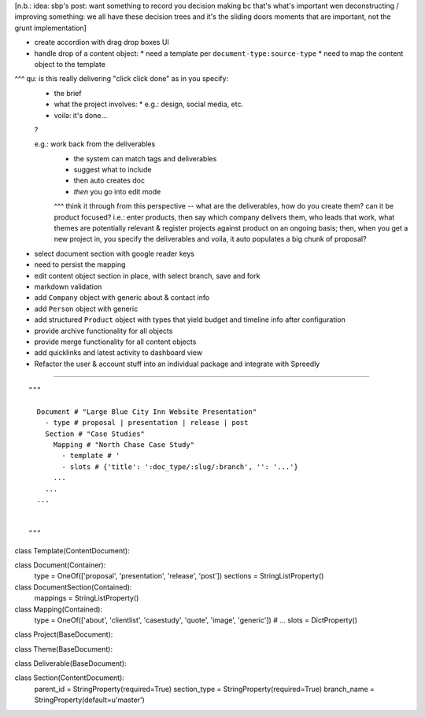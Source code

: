 
[n.b.: idea: sbp's post: want something to record you decision making bc that's what's important wen deconstructing / improving something: we all have these decision trees and it's the sliding doors moments that are important, not the grunt implementation]

* create accordion with drag drop boxes UI
* handle drop of a content object:
  * need a template per ``document-type:source-type``
  * need to map the content object to the template

^^^ qu: is this really delivering "click click done" as in you specify:
  * the brief
  * what the project involves:
    * e.g.: design, social media, etc.
  * voila: it's done...
  ?
  
  e.g.: work back from the deliverables
        - the system can match tags and deliverables
        - suggest what to include
        - then auto creates doc
        - *then* you go into edit mode
        
        ^^^ think it through from this perspective -- what are the deliverables, how do you create them?  can it be product focused?  i.e.: enter products, then say which company delivers them, who leads that work, what themes are potentially relevant & register projects against product on an ongoing basis; then, when you get a new project in, you specify the deliverables and voila, it auto populates a big chunk of proposal?

* select document section with google reader keys

* need to persist the mapping
* edit content object section in place, with select branch, save and fork

* markdown validation

* add ``Company`` object with generic about & contact info
* add ``Person`` object with generic 
* add structured ``Product`` object with types that yield budget and timeline info after configuration

* provide archive functionality for all objects
* provide merge functionality for all content objects

* add quicklinks and latest activity to dashboard view

* Refactor the user & account stuff into an individual package and integrate with Spreedly


----

::

    """
      
      Document # "Large Blue City Inn Website Presentation"
        - type # proposal | presentation | release | post
        Section # "Case Studies"
          Mapping # "North Chase Case Study"
            - template # '
            - slots # {'title': ':doc_type/:slug/:branch', '': '...'}
          ...
        ...
      ...
      
      
    """

class Template(ContentDocument):

class Document(Container):
    type = OneOf(['proposal', 'presentation', 'release', 'post'])
    sections = StringListProperty()
    

class DocumentSection(Contained):
    mappings = StringListProperty()
    

class Mapping(Contained):
    type = OneOf(['about', 'clientlist', 'casestudy', 'quote', 'image', 'generic']) # ...
    slots = DictProperty()
    



class Project(BaseDocument):

class Theme(BaseDocument):

class Deliverable(BaseDocument):

class Section(ContentDocument):
    parent_id = StringProperty(required=True)
    section_type = StringProperty(required=True)
    branch_name = StringProperty(default=u'master')
    





